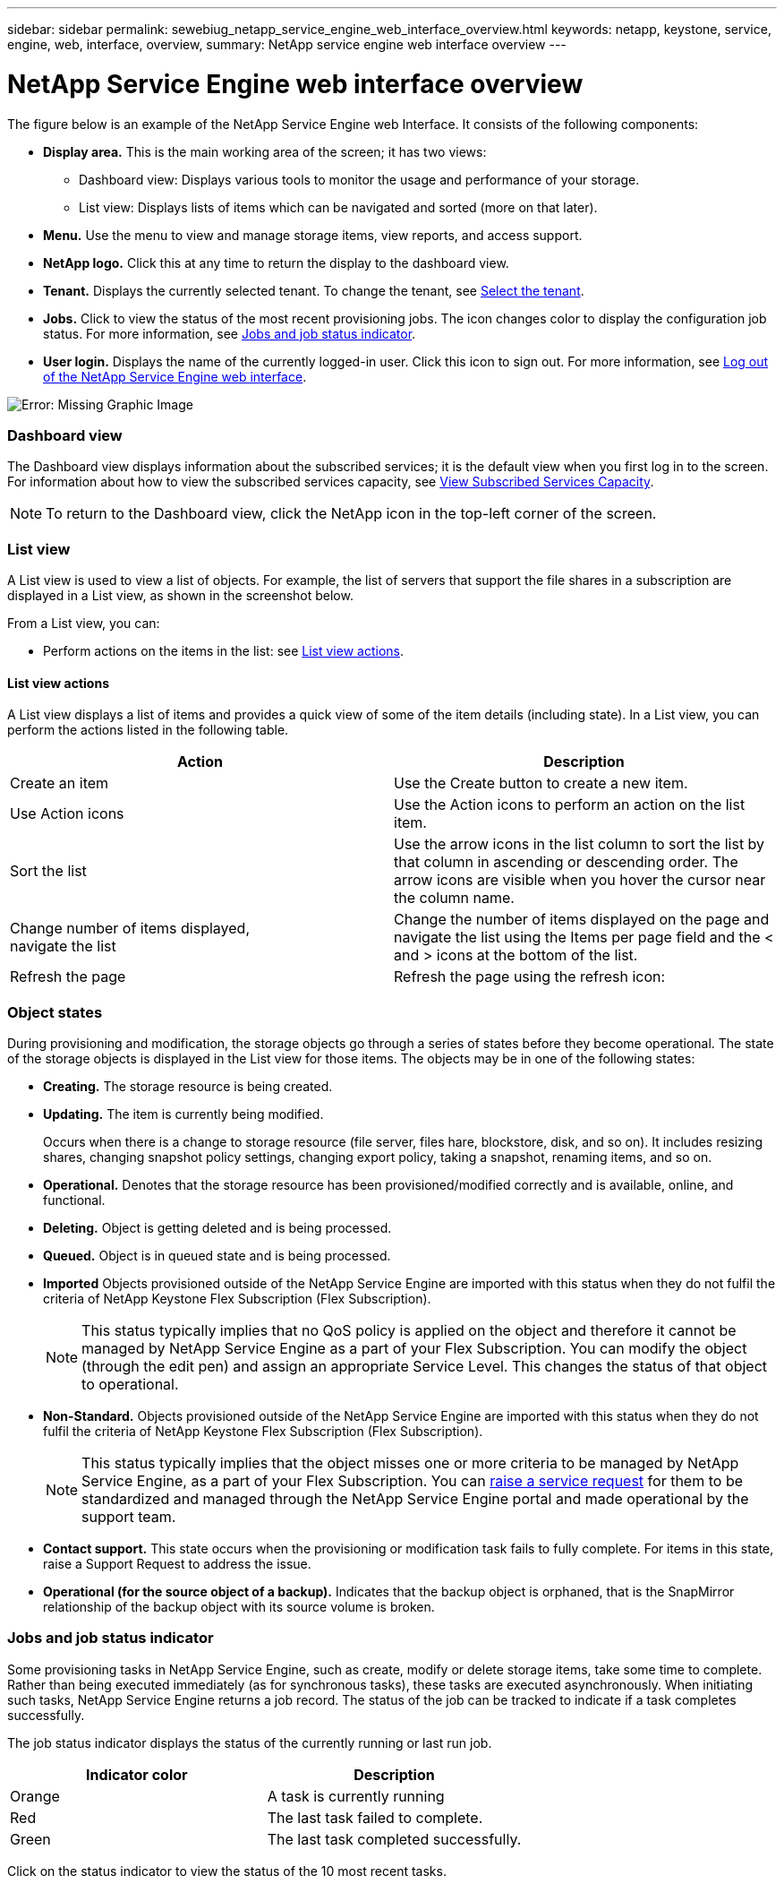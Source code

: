---
sidebar: sidebar
permalink: sewebiug_netapp_service_engine_web_interface_overview.html
keywords: netapp, keystone, service, engine, web, interface, overview,
summary: NetApp service engine web interface overview
---

= NetApp Service Engine web interface overview
:hardbreaks:
:nofooter:
:icons: font
:linkattrs:
:imagesdir: ./media/

//
// This file was created with NDAC Version 2.0 (August 17, 2020)
//
// 2020-10-20 10:59:39.082828
//

[.lead]
The figure below is an example of the NetApp Service Engine web Interface. It consists of the following components:

* *Display area.* This is the main working area of the screen; it has two views:
** Dashboard view: Displays various tools to monitor the usage and performance of your storage.
** List view: Displays lists of items which can be navigated and sorted (more on that later).
* *Menu.* Use the menu to view and manage storage items, view reports, and access support.
* *NetApp logo.* Click this at any time to return the display to the dashboard view.
* *Tenant.* Displays the currently selected tenant. To change the tenant, see link:sewebiug_select_tenant.html[Select the tenant].
* *Jobs.* Click to view the status of the most recent provisioning jobs. The icon changes color to display the configuration job status. For more information, see link:sewebiug_netapp_service_engine_web_interface_overview.html#jobs-and-job-status-indicator[Jobs and job status indicator].
* *User login.* Displays the name of the currently logged-in user. Click this icon to sign out. For more information, see link:sewebiug_log_in_to_the_netapp_service_engine_web_interface.html#log-out-of-the-netapp-service-engine-web-interface[Log out of the NetApp Service Engine web interface].

image:sewebiug_image9.png[Error: Missing Graphic Image]

=== Dashboard view

The Dashboard view displays information about the subscribed services; it is the default view when you first log in to the screen. For information about how to view the subscribed services capacity, see link:sewebiug_view_subscribed_services_capacity.html[View Subscribed Services Capacity].

[NOTE]
To return to the Dashboard view, click the NetApp icon in the top-left corner of the screen.

=== List view

A List view is used to view a list of objects. For example, the list of servers that support the file shares in a subscription are displayed in a List view, as shown in the screenshot below.

From a List view, you can:

* Perform actions on the items in the list: see link:sewebiug_netapp_service_engine_web_interface_overview.html#list-view[List view actions].

==== List view actions

A List view displays a list of items and provides a quick view of some of the item details (including state). In a List view, you can perform the actions listed in the following table.

|===
|Action |Description

|Create an item
|Use the Create button to create a new item.

|Use Action icons
|Use the Action icons to perform an action on the list item.


|Sort the list
|Use the arrow icons in the list column to sort the list by that column in ascending or descending order. The arrow icons are visible when you hover the cursor near the column name.

|Change number of items displayed,
navigate the list
|Change the number of items displayed on the page and navigate the list using the Items per page field and the < and > icons at the bottom of the list.

|Refresh the page
|Refresh the page using the refresh icon:

|===

=== Object states

During provisioning and modification, the storage objects go through a series of states before they become operational. The state of the storage objects is displayed in the List view for those items. The objects may be in one of the following states:

* *Creating.* The storage resource is being created.
* *Updating.* The item is currently being modified.
+
Occurs when there is a change to storage resource (file server, files hare, blockstore, disk, and so on). It includes resizing shares, changing snapshot policy settings, changing export policy, taking a snapshot, renaming items, and so on.

* *Operational.* Denotes that the storage resource has been provisioned/modified correctly and is available, online, and functional.
* *Deleting.* Object is getting deleted and is being processed.
* *Queued.*	Object is in queued state and is being processed.
* *Imported*	Objects provisioned outside of the NetApp Service Engine are imported with this status when they do not fulfil the criteria of NetApp Keystone Flex Subscription (Flex Subscription).
+
[NOTE]
This status typically implies that no QoS policy is applied on the object and therefore it cannot be managed by NetApp Service Engine as a part of your Flex Subscription. You can modify the object (through the edit pen) and assign an appropriate Service Level. This changes the status of that object to operational.
+

* *Non-Standard.*	Objects provisioned outside of the NetApp Service Engine are imported with this status when they do not fulfil the criteria of NetApp Keystone Flex Subscription (Flex Subscription).
+
[NOTE]
This status typically implies that the object misses one or more criteria to be managed by NetApp Service Engine, as a part of your Flex Subscription. You can link:https://docs.netapp.com/us-en/keystone/sewebiug_raise_a_service_request.html[raise a service request] for them to be standardized and managed through the NetApp Service Engine portal and made operational by the support team.
+

* *Contact support.* This state occurs when the provisioning or modification task fails to fully complete. For items in this state, raise a Support Request to address the issue.
* *Operational (for the source object of a backup).* Indicates that the backup object is orphaned, that is the SnapMirror relationship of the backup object with its source volume is broken.


=== Jobs and job status indicator

Some provisioning tasks in NetApp Service Engine, such as create, modify or delete storage items, take some time to complete. Rather than being executed immediately (as for synchronous tasks), these tasks are executed asynchronously. When initiating such tasks, NetApp Service Engine returns a job record. The status of the job can be tracked to indicate if a task completes successfully.

The job status indicator displays the status of the currently running or last run job.

|===
|Indicator color |Description

|Orange
|A task is currently running
|Red
|The last task failed to complete.
|Green
|The last task completed successfully.
|===

Click on the status indicator to view the status of the 10 most recent tasks.
